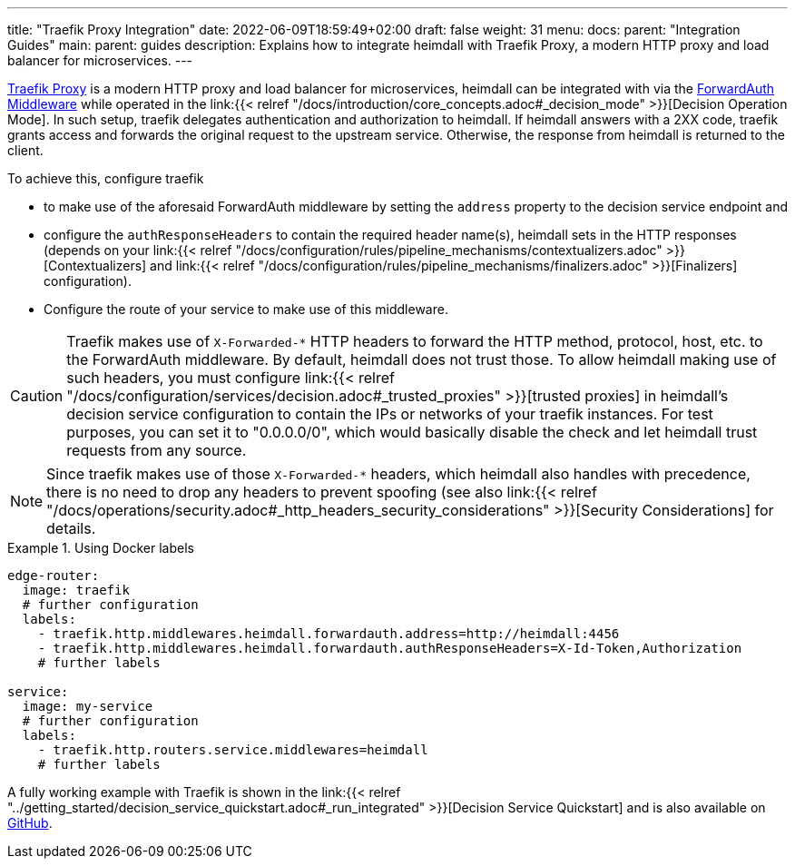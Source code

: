 ---
title: "Traefik Proxy Integration"
date: 2022-06-09T18:59:49+02:00
draft: false
weight: 31
menu:
  docs:
    parent: "Integration Guides"
  main:
    parent: guides
description: Explains how to integrate heimdall with Traefik Proxy, a modern HTTP proxy and load balancer for microservices.
---

https://doc.traefik.io/traefik/[Traefik Proxy] is a modern HTTP proxy and load balancer for microservices, heimdall can be integrated with via the https://doc.traefik.io/traefik/middlewares/http/forwardauth/[ForwardAuth Middleware] while operated in the link:{{< relref "/docs/introduction/core_concepts.adoc#_decision_mode" >}}[Decision Operation Mode]. In such setup, traefik delegates authentication and authorization to heimdall. If heimdall answers with a 2XX code, traefik grants access and forwards the original request to the upstream service. Otherwise, the response from heimdall is returned to the client.

To achieve this, configure traefik

* to make use of the aforesaid ForwardAuth middleware by setting the `address` property to the decision service endpoint and
* configure the `authResponseHeaders` to contain the required header name(s), heimdall sets in the HTTP responses (depends on your link:{{< relref "/docs/configuration/rules/pipeline_mechanisms/contextualizers.adoc" >}}[Contextualizers] and link:{{< relref "/docs/configuration/rules/pipeline_mechanisms/finalizers.adoc" >}}[Finalizers] configuration).
* Configure the route of your service to make use of this middleware.

[CAUTION]
====
Traefik makes use of `X-Forwarded-*` HTTP headers to forward the HTTP method, protocol, host, etc. to the ForwardAuth middleware. By default, heimdall does not trust those. To allow heimdall making use of such headers, you must configure link:{{< relref "/docs/configuration/services/decision.adoc#_trusted_proxies" >}}[trusted proxies] in heimdall's decision service configuration to contain the IPs or networks of your traefik instances. For test purposes, you can set it to "0.0.0.0/0", which would basically disable the check and let heimdall trust requests from any source.
====

NOTE: Since traefik makes use of those `X-Forwarded-*` headers, which heimdall also handles with precedence, there is no need to drop any headers to prevent spoofing (see also link:{{< relref "/docs/operations/security.adoc#_http_headers_security_considerations" >}}[Security Considerations] for details.

.Using Docker labels
====

[source, yaml]
----
edge-router:
  image: traefik
  # further configuration
  labels:
    - traefik.http.middlewares.heimdall.forwardauth.address=http://heimdall:4456
    - traefik.http.middlewares.heimdall.forwardauth.authResponseHeaders=X-Id-Token,Authorization
    # further labels

service:
  image: my-service
  # further configuration
  labels:
    - traefik.http.routers.service.middlewares=heimdall
    # further labels
----

A fully working example with Traefik is shown in the link:{{< relref "../getting_started/decision_service_quickstart.adoc#_run_integrated" >}}[Decision Service Quickstart] and is also available on https://github.com/dadrus/heimdall/tree/main/examples[GitHub].

====
